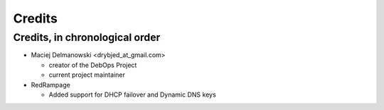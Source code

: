 Credits
=======

Credits, in chronological order
-------------------------------

* Maciej Delmanowski <drybjed_at_gmail.com>

  * creator of the DebOps Project

  * current project maintainer

* RedRampage

  * Added support for DHCP failover and Dynamic DNS keys

